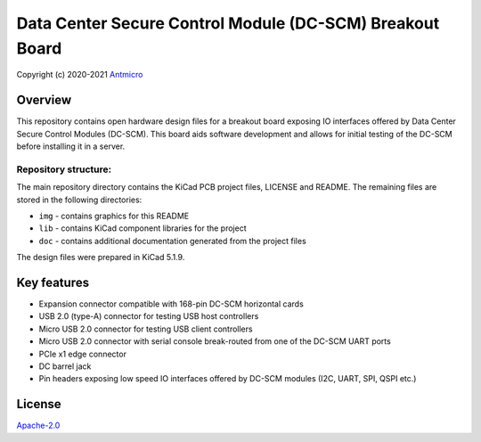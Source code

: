 =========================================================
Data Center Secure Control Module (DC-SCM) Breakout Board
=========================================================

Copyright (c) 2020-2021 `Antmicro <https://www.antmicro.com>`_

.. image:: img/bmc-breakout-board.png
   

Overview
========

This repository contains open hardware design files for a breakout board exposing IO interfaces offered by 
Data Center Secure Control Modules (DC-SCM).
This board aids software development and allows for initial testing of the DC-SCM before installing it in a server.

Repository structure:
---------------------

The main repository directory contains the KiCad PCB project files, LICENSE and README.
The remaining files are stored in the following directories:

* ``img`` - contains graphics for this README
* ``lib`` - contains KiCad component libraries for the project
* ``doc`` - contains additional documentation generated from the project files

The design files were prepared in KiCad 5.1.9.

Key features
============

* Expansion connector compatible with 168-pin DC-SCM horizontal cards
* USB 2.0 (type-A) connector for testing USB host controllers
* Micro USB 2.0 connector for testing USB client controllers
* Micro USB 2.0 connector with serial console break-routed from one of the DC-SCM UART ports
* PCIe x1 edge connector
* DC barrel jack
* Pin headers exposing low speed IO interfaces offered by DC-SCM modules (I2C, UART, SPI, QSPI etc.)


License
=======

`Apache-2.0 <LICENSE>`_

